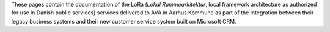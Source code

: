 These pages contain the documentation of the LoRa (*Lokal
Rammearkitektur*, local framework architecture as authorized for use in
Danish public services) services delivered to AVA in Aarhus Kommune as
part of the integration between their legacy business systems and their
new customer service system built on Microsoft CRM.

